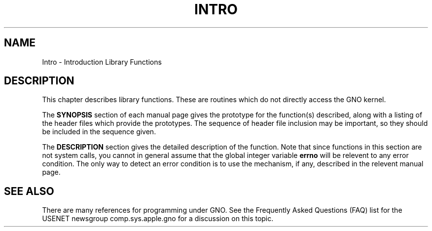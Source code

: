.\"
.\" Devin Reade, January 1997
.\"
.\" $Id: Intro.3,v 1.1 1997/02/27 07:32:20 gdr Exp $
.\"
.TH INTRO 3 "12 January 1997" GNO "Library Routines"
.SH NAME
Intro \- Introduction Library Functions
.SH DESCRIPTION
This chapter describes library functions.  These are routines which do
not directly access the GNO kernel.
.LP
The
.BR SYNOPSIS
section of each manual page gives the prototype for the function(s)
described, along with a listing of the header files which provide
the prototypes.  The sequence of header file inclusion may be important,
so they should be included in the sequence given.
.LP
The 
.BR DESCRIPTION
section gives the detailed description of the function.
Note that since functions in this section are not system calls, you
cannot in general assume that the global integer variable
.BR errno
will be relevent to any error condition.  The only way to detect an
error condition is to use the mechanism, if any, described in the 
relevent manual page.
.SH "SEE ALSO"
There are many references for programming under GNO.  See the
Frequently Asked Questions (FAQ) list for the USENET newsgroup
comp.sys.apple.gno for a discussion on this topic.

